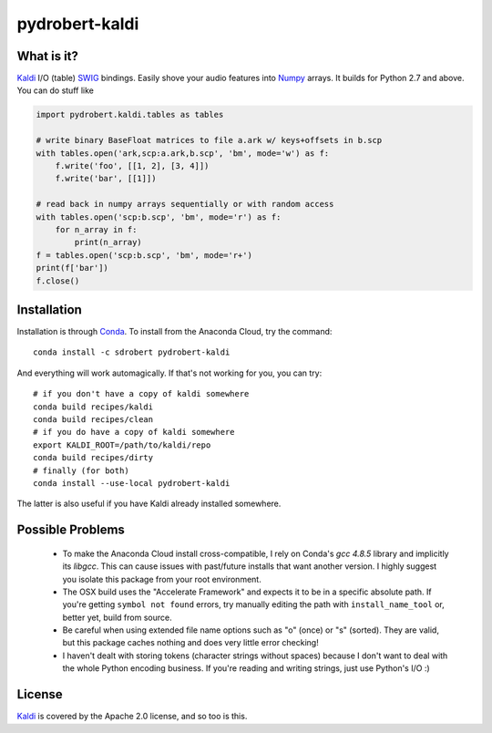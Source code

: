 ===============
pydrobert-kaldi
===============

What is it?
-----------

Kaldi_ I/O (table) SWIG_ bindings. Easily shove your audio features into Numpy_
arrays. It builds for Python 2.7 and above. You can do stuff like

.. code:: python

   import pydrobert.kaldi.tables as tables

   # write binary BaseFloat matrices to file a.ark w/ keys+offsets in b.scp
   with tables.open('ark,scp:a.ark,b.scp', 'bm', mode='w') as f:
       f.write('foo', [[1, 2], [3, 4]])
       f.write('bar', [[1]])

   # read back in numpy arrays sequentially or with random access
   with tables.open('scp:b.scp', 'bm', mode='r') as f:
       for n_array in f:
           print(n_array)
   f = tables.open('scp:b.scp', 'bm', mode='r+')
   print(f['bar'])
   f.close()

Installation
------------

Installation is through Conda_. To install from the Anaconda Cloud, try the
command::

   conda install -c sdrobert pydrobert-kaldi

And everything will work automagically. If that's not working for you, you can
try::

   # if you don't have a copy of kaldi somewhere
   conda build recipes/kaldi
   conda build recipes/clean
   # if you do have a copy of kaldi somewhere
   export KALDI_ROOT=/path/to/kaldi/repo
   conda build recipes/dirty
   # finally (for both)
   conda install --use-local pydrobert-kaldi

The latter is also useful if you have Kaldi already installed somewhere. 

Possible Problems
-----------------

 - To make the Anaconda Cloud install cross-compatible, I rely on Conda's
   `gcc 4.8.5` library and implicitly its `libgcc`. This can cause issues with
   past/future installs that want another version. I highly suggest you isolate
   this package from your root environment.
 - The OSX build uses the "Accelerate Framework" and expects it to be in a
   specific absolute path. If you're getting ``symbol not found`` errors, try
   manually editing the path with ``install_name_tool`` or, better yet, build
   from source.
 - Be careful when using extended file name options such as "o" (once) or
   "s" (sorted). They are valid, but this package caches nothing and does very
   little error checking!
 - I haven't dealt with storing tokens (character strings without spaces)
   because I don't want to deal with the whole Python encoding business. If
   you're reading and writing strings, just use Python's I/O :)

License
-------

Kaldi_ is covered by the Apache 2.0 license, and so too is this.

.. _Kaldi: http://kaldi-asr.org/
.. _Swig: http://www.swig.org/
.. _Numpy: http://www.numpy.org/
.. _Conda: http://conda.pydata.org/docs/